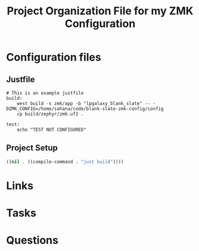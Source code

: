 #+TITLE: Project Organization File for my ZMK Configuration

* Configuration files

** Justfile
#+begin_src just :tangle justfile
  # This is an example justfile
  build:
      west build -s zmk/app -b "lpgalaxy_blank_slate" -- -DZMK_CONFIG=/home/sahana/code/blank-slate-zmk-config/config
      cp build/zephyr/zmk.uf2 .

  test:
      echo "TEST NOT CONFIGURED"
#+end_src

** Project Setup

#+begin_src emacs-lisp :tangle .dir-locals.el
  ((nil . ((compile-command . "just build"))))
#+end_src

* Links
* Tasks
* Questions

